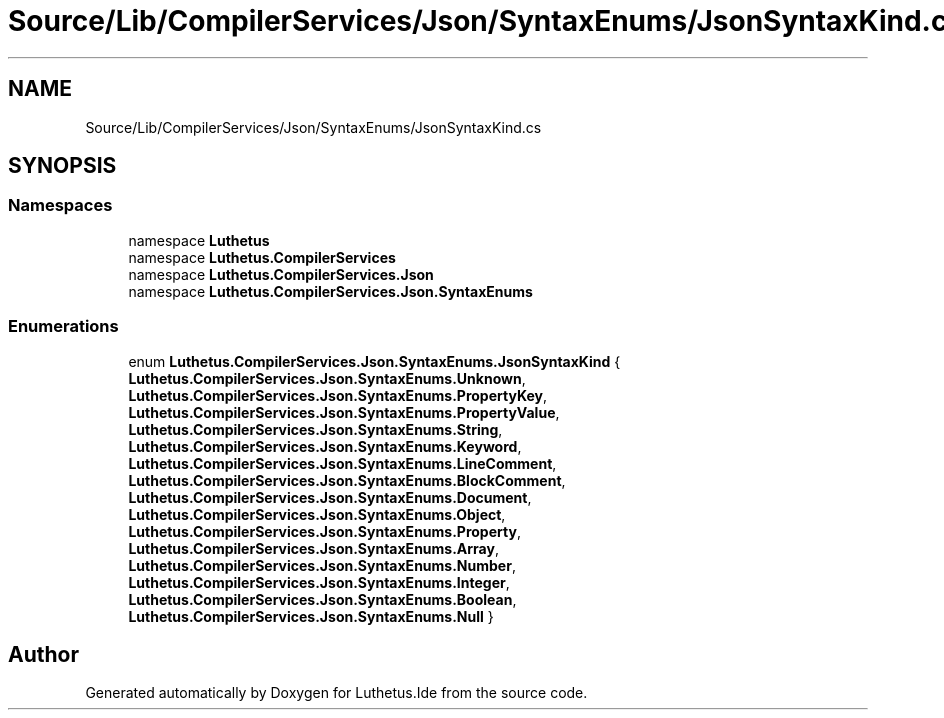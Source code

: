 .TH "Source/Lib/CompilerServices/Json/SyntaxEnums/JsonSyntaxKind.cs" 3 "Version 1.0.0" "Luthetus.Ide" \" -*- nroff -*-
.ad l
.nh
.SH NAME
Source/Lib/CompilerServices/Json/SyntaxEnums/JsonSyntaxKind.cs
.SH SYNOPSIS
.br
.PP
.SS "Namespaces"

.in +1c
.ti -1c
.RI "namespace \fBLuthetus\fP"
.br
.ti -1c
.RI "namespace \fBLuthetus\&.CompilerServices\fP"
.br
.ti -1c
.RI "namespace \fBLuthetus\&.CompilerServices\&.Json\fP"
.br
.ti -1c
.RI "namespace \fBLuthetus\&.CompilerServices\&.Json\&.SyntaxEnums\fP"
.br
.in -1c
.SS "Enumerations"

.in +1c
.ti -1c
.RI "enum \fBLuthetus\&.CompilerServices\&.Json\&.SyntaxEnums\&.JsonSyntaxKind\fP { \fBLuthetus\&.CompilerServices\&.Json\&.SyntaxEnums\&.Unknown\fP, \fBLuthetus\&.CompilerServices\&.Json\&.SyntaxEnums\&.PropertyKey\fP, \fBLuthetus\&.CompilerServices\&.Json\&.SyntaxEnums\&.PropertyValue\fP, \fBLuthetus\&.CompilerServices\&.Json\&.SyntaxEnums\&.String\fP, \fBLuthetus\&.CompilerServices\&.Json\&.SyntaxEnums\&.Keyword\fP, \fBLuthetus\&.CompilerServices\&.Json\&.SyntaxEnums\&.LineComment\fP, \fBLuthetus\&.CompilerServices\&.Json\&.SyntaxEnums\&.BlockComment\fP, \fBLuthetus\&.CompilerServices\&.Json\&.SyntaxEnums\&.Document\fP, \fBLuthetus\&.CompilerServices\&.Json\&.SyntaxEnums\&.Object\fP, \fBLuthetus\&.CompilerServices\&.Json\&.SyntaxEnums\&.Property\fP, \fBLuthetus\&.CompilerServices\&.Json\&.SyntaxEnums\&.Array\fP, \fBLuthetus\&.CompilerServices\&.Json\&.SyntaxEnums\&.Number\fP, \fBLuthetus\&.CompilerServices\&.Json\&.SyntaxEnums\&.Integer\fP, \fBLuthetus\&.CompilerServices\&.Json\&.SyntaxEnums\&.Boolean\fP, \fBLuthetus\&.CompilerServices\&.Json\&.SyntaxEnums\&.Null\fP }"
.br
.in -1c
.SH "Author"
.PP 
Generated automatically by Doxygen for Luthetus\&.Ide from the source code\&.
